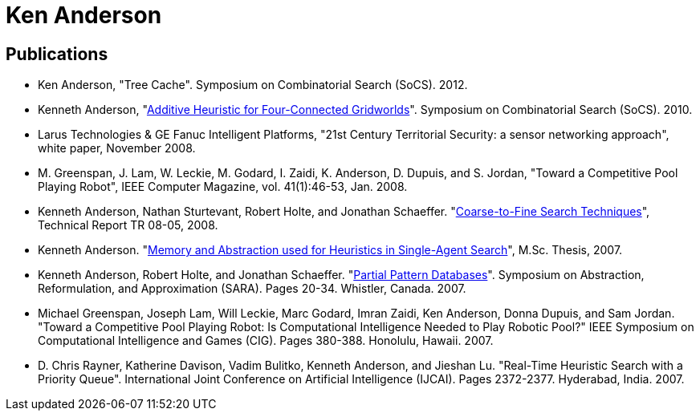 = Ken Anderson

== Publications

* Ken Anderson, "Tree Cache". Symposium on Combinatorial Search (SoCS). 2012.
* Kenneth Anderson, "link:docs/anderson2010additive.pdf[Additive Heuristic for Four-Connected Gridworlds]". Symposium on Combinatorial Search (SoCS). 2010.
* Larus Technologies & GE Fanuc Intelligent Platforms, "21st Century Territorial Security: a sensor networking approach", white paper, November 2008.
* M. Greenspan, J. Lam, W. Leckie, M. Godard, I. Zaidi, K. Anderson, D. Dupuis, and S. Jordan, "Toward a Competitive Pool Playing Robot", IEEE Computer Magazine, vol. 41(1):46-53, Jan. 2008.
* Kenneth Anderson, Nathan Sturtevant, Robert Holte, and Jonathan Schaeffer.  "link:docs/anderson2007coarseToFine_tech.pdf[Coarse-to-Fine Search Techniques]", Technical Report TR 08-05, 2008.
* Kenneth Anderson. "link:docs/anderson2007thesis.pdf[Memory and Abstraction used for Heuristics in Single-Agent Search]", M.Sc. Thesis, 2007.
* Kenneth Anderson, Robert Holte, and Jonathan Schaeffer. "link:docs/anderson2007ppdb.pdf[Partial Pattern Databases]". Symposium on Abstraction, Reformulation, and Approximation (SARA). Pages 20-34. Whistler, Canada. 2007.
* Michael Greenspan, Joseph Lam, Will Leckie, Marc Godard, Imran Zaidi, Ken Anderson, Donna Dupuis, and Sam Jordan. "Toward a Competitive Pool Playing Robot: Is Computational Intelligence Needed to Play Robotic Pool?" IEEE Symposium on Computational Intelligence and Games (CIG). Pages 380-388. Honolulu, Hawaii. 2007.
* D. Chris Rayner, Katherine Davison, Vadim Bulitko, Kenneth Anderson, and Jieshan Lu. "Real-Time Heuristic Search with a Priority Queue". International Joint Conference on Artificial Intelligence (IJCAI). Pages 2372-2377. Hyderabad, India. 2007.

